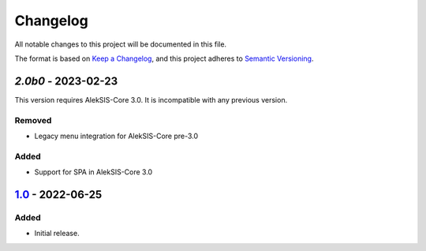 Changelog
=========

All notable changes to this project will be documented in this file.

The format is based on `Keep a Changelog`_,
and this project adheres to `Semantic Versioning`_.


`2.0b0` - 2023-02-23
--------------------

This version requires AlekSIS-Core 3.0. It is incompatible with any previous
version.

Removed
~~~~~~~

* Legacy menu integration for AlekSIS-Core pre-3.0

Added
~~~~~

* Support for SPA in AlekSIS-Core 3.0

`1.0`_ - 2022-06-25
-------------------

Added
~~~~~

* Initial release.

.. _Keep a Changelog: https://keepachangelog.com/en/1.0.0/
.. _Semantic Versioning: https://semver.org/spec/v2.0.0.html

.. _1.0: https://edugit.org/AlekSIS/Official/AlekSIS-App-Matrix/-/tags/1.0
.. _2.0b0: https://edugit.org/AlekSIS/Official/AlekSIS-App-Matrix/-/tags/2.0b0
